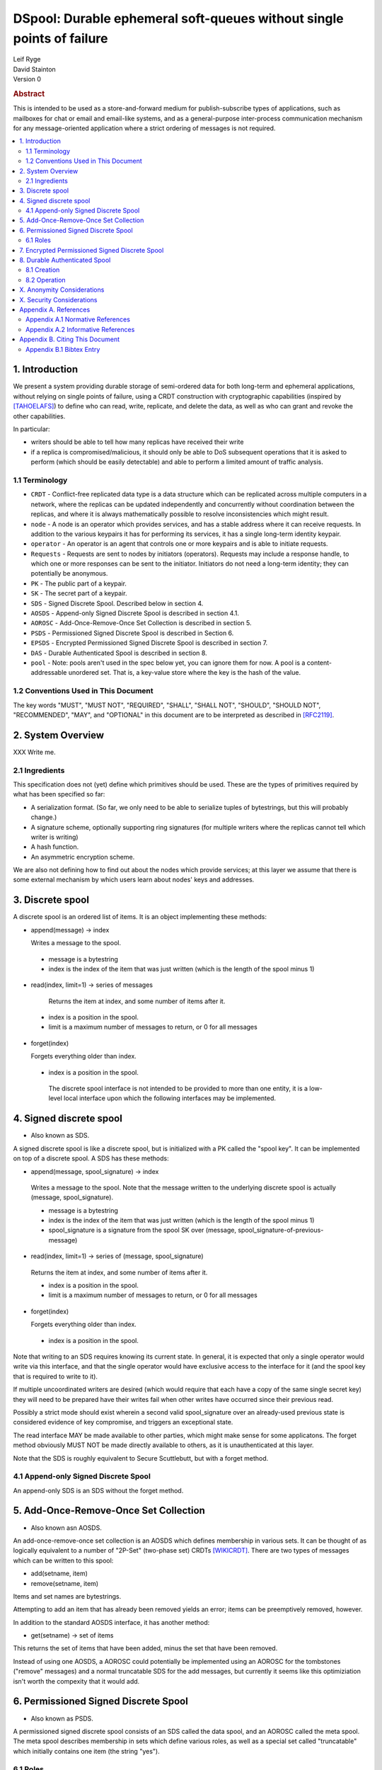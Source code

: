 DSpool: Durable ephemeral soft-queues without single points of failure
**********************************************************************

| Leif Ryge
| David Stainton

| Version 0

.. rubric:: Abstract

This is intended to be used as a store-and-forward medium for
publish-subscribe types of applications, such as mailboxes for chat or
email and email-like systems, and as a general-purpose inter-process
communication mechanism for any message-oriented application where a
strict ordering of messages is not required.

.. contents:: :local:

1. Introduction
===============

We present a system providing durable storage of semi-ordered data for
both long-term and ephemeral applications, without relying on single
points of failure, using a CRDT construction with cryptographic
capabilities (inspired by [TAHOELAFS]_) to define who can read, write,
replicate, and delete the data, as well as who can grant and revoke
the other capabilities.

In particular:

- writers should be able to tell how many replicas have received their write
- if a replica is compromised/malicious, it should only be able to DoS
  subsequent operations that it is asked to perform (which should be easily
  detectable) and able to perform a limited amount of traffic analysis.

1.1 Terminology
----------------

* ``CRDT`` - Conflict-free replicated data type is a data structure
  which can be replicated across multiple computers in a network,
  where the replicas can be updated independently and concurrently
  without coordination between the replicas, and where it is always
  mathematically possible to resolve inconsistencies which might
  result.

* ``node`` - A node is an operator which provides services, and has a
  stable address where it can receive requests. In addition to the
  various keypairs it has for performing its services, it has a single
  long-term identity keypair.

* ``operator`` - An operator is an agent that controls one or more
  keypairs and is able to initiate requests.

* ``Requests`` - Requests are sent to nodes by initiators
  (operators). Requests may include a response handle, to which one or
  more responses can be sent to the initiator. Initiators do not need
  a long-term identity; they can potentially be anonymous.

* ``PK`` - The public part of a keypair.

* ``SK`` - The secret part of a keypair.

* ``SDS`` - Signed Discrete Spool. Described below in section 4.

* ``AOSDS`` - Append-only Signed Discrete Spool is described in section 4.1.

* ``AOROSC`` - Add-Once-Remove-Once Set Collection is described in section 5.

* ``PSDS`` - Permissioned Signed Discrete Spool is described in Section 6.

* ``EPSDS`` - Encrypted Permissioned Signed Discrete Spool is described
  in section 7.

* ``DAS`` - Durable Authenticated Spool is described in section 8.

* ``pool`` - Note: pools aren't used in the spec below yet, you can
  ignore them for now.  A pool is a content-addressable unordered
  set. That is, a key-value store where the key is the hash of the
  value.

1.2 Conventions Used in This Document
-------------------------------------

The key words "MUST", "MUST NOT", "REQUIRED", "SHALL", "SHALL NOT",
"SHOULD", "SHOULD NOT", "RECOMMENDED", "MAY", and "OPTIONAL" in this
document are to be interpreted as described in [RFC2119]_.

2. System Overview
==================

XXX Write me.

2.1 Ingredients
---------------

This specification does not (yet) define which primitives should be used. These
are the types of primitives required by what has been specified so far:

- A serialization format. (So far, we only need to be able to serialize tuples
  of bytestrings, but this will probably change.)
- A signature scheme, optionally supporting ring signatures (for multiple
  writers where the replicas cannot tell which writer is writing)
- A hash function.
- An asymmetric encryption scheme.

We are also not defining how to find out about the nodes which provide
services; at this layer we assume that there is some external mechanism by
which users learn about nodes' keys and addresses.

3. Discrete spool
=================

A discrete spool is an ordered list of items. It is an object implementing
these methods:

- append(message) -> index

  Writes a message to the spool.

 - message is a bytestring
 - index is the index of the item that was just written (which is the length of the spool minus 1)

- read(index, limit=1) -> series of messages

   Returns the item at index, and some number of items after it.

 - index is a position in the spool.
 - limit is a maximum number of messages to return, or 0 for all messages

- forget(index)

  Forgets everything older than index.

 - index is a position in the spool.

  The discrete spool interface is not intended to be provided to more than one
  entity, it is a low-level local interface upon which the following interfaces
  may be implemented.

4. Signed discrete spool
========================

* Also known as SDS.

A signed discrete spool is like a discrete spool, but is initialized with a PK
called the "spool key". It can be implemented on top of a discrete spool. A SDS
has these methods:

- append(message, spool_signature) -> index

 Writes a message to the spool. Note that the message written to the
 underlying discrete spool is actually (message, spool_signature).

 - message is a bytestring
 - index is the index of the item that was just written (which is the length
   of the spool minus 1)
 - spool_signature is a signature from the spool SK over
   (message, spool_signature-of-previous-message)

- read(index, limit=1) -> series of (message, spool_signature)

 Returns the item at index, and some number of items after it.

 - index is a position in the spool.
 - limit is a maximum number of messages to return, or 0 for all messages

- forget(index)

  Forgets everything older than index.

 - index is a position in the spool.

Note that writing to an SDS requires knowing its current state. In general, it
is expected that only a single operator would write via this interface, and
that the single operator would have exclusive access to the interface for it
(and the spool key that is required to write to it).

If multiple uncoordinated writers are desired (which would require that each
have a copy of the same single secret key) they will need to be prepared have
their writes fail when other writes have occurred since their previous read.

Possibly a strict mode should exist wherein a second valid spool_signature over
an already-used previous state is considered evidence of key compromise, and
triggers an exceptional state.

The read interface MAY be made available to other parties, which might make
sense for some applicatons. The forget method obviously MUST NOT be made
directly available to others, as it is unauthenticated at this layer.

Note that the SDS is roughly equivalent to Secure Scuttlebutt, but with a
forget method.

4.1 Append-only Signed Discrete Spool
-------------------------------------

An append-only SDS is an SDS without the forget method.

5. Add-Once-Remove-Once Set Collection
======================================

* Also known asn AOSDS.

An add-once-remove-once set collection is an AOSDS which defines
membership in various sets. It can be thought of as logically
equivalent to a number of "2P-Set" (two-phase set) CRDTs [WIKICRDT]_.
There are two types of messages which can be written to this spool:

- add(setname, item)
- remove(setname, item)

Items and set names are bytestrings.

Attempting to add an item that has already been removed yields an error; items
can be preemptively removed, however.

In addition to the standard AOSDS interface, it has another method:

- get(setname) -> set of items

This returns the set of items that have been added, minus the set that have
been removed.

Instead of using one AOSDS, a AOROSC could potentially be implemented using an
AOROSC for the tombstones ("remove" messages) and a normal truncatable SDS for
the add messages, but currently it seems like this optimiziation isn't worth
the compexity that it would add.

6. Permissioned Signed Discrete Spool
=====================================

* Also known as PSDS.

A permissioned signed discrete spool consists of an SDS called the data spool,
and an AOROSC called the meta spool. The meta spool describes membership in
sets which define various roles, as well as a special set called "truncatable"
which initially contains one item (the string "yes").

6.1 Roles
---------

- Meta Writer (PKs)
- Meta Reader (PKs)
- Data Writer (PKs)
- Data Reader (PKs)
- Canonical Data Reader (PKs)
- FIXME: define K-of-N schemes here? something with schnorr? later...

The operator of a PSDS reads from and writes to the data and meta spools
through the SDS and AOROSC interfaces, and provides other operators
permissioned access to them via this interface:

- {data,meta}_append(message, write_signature) -> receipt

 Writes a message. Note that the message written to the underlying SDS is
 actually (message, write_signature), which means that the messages in the
 underlying Discrete Spool are ((message, write_signature), spool_signature)

 - message is a bytestring
 - write_signature is a signature over the message from a valid writer key
      (or a ring signature from one, using all others' PKs)
 - receipt is a a 3-tuple of (spool_signature, index, spool_signature-of-previous-message)

  - index is a position in the spool

- {data,meta}_read(index, read_signature, limit=1) -> series of (message, index, write_signature, spool_signature)
  Returns the item at index, and all items after it.

 - index is a position in the spool.
 - read_signature is a signature (or ring signature) from a valid reader key over (index, spool_key)

  - note: the reader signs the spool_key here so that an operator that
          gets removed can't reuse its signtures to read from other replicas
          later.

 - limit is a maximum number of messages to return
 - write_signature is the message writer's signature
 - spool_signature is the operator's signature on the underlying SDS

- forget(tombstone, signature)

Forgets everything in the data spool older than then tombstone specifies.

 - tombstone is a 2-tuple of (replica, prev_spool_signature) refering to a
   previous message (like the index in the read operation)
 - signature is a signature over the tombstone, from a canonical reader

 - FIXME: here we have a layering violation; the PSDS needs to know about
   replicas :(

Note the differences from the SDS interface:

- Readers need to authenticate themselves.

 - FIXME: should they really? should knowing the spool's identity be
   enough to read from it? think POLA; are we relying on operators to do
   more than we need them to (or can verify they are doing correctly) by
   asking them to provide access control for reads?

- writers do not need to know the current state of the spool. (They can't
  be expected to, because they might not be readers.)
- writers receive a receipt which is a cryptographic claim that the
  PSDS operator wrote the message. the receipt contains the previous
  spool_signature, as well, so that the writer can verify this
  signature.
- Readers don't refer to an absolute index, but rather a relative one. The
  "index" in the read operation is NOT the write_signature, but rather the
  spool_signature AND the name of the replica that made it.

 - FIXME: should that exist at this layer? single-replica PSDS seems
   useful, but how to make it fit under the DAS without layering
   violations is not so clear still.

- Truncating the spool requires a signature from a canonical reader. (It is
  expected that there is typically only one canonical reader.)

When a PSDS is created, an initial writer PK for the meta spool must be
provided. That SK can then be used to write messages to the meta spool adding
reader and writer PKs for the data and/or meta spools.

7. Encrypted Permissioned Signed Discrete Spool
===============================================

* Also known as EPSDS.

From the perspective of the spool operator, an EPSDS behaves just like a PSDS.
The only difference is that there is an additional set in the meta spool called
Data Encryption containing one or more encryption PKs. When these keys are
present, users writing to the spool encrypt their messages to all of the
encryption keys before writing them (using a scheme left undefined here for
now). Readers will then of course need one of the encryption SKs to decrypt the
messages they receive from the spool operator.

Note that a malicious spool operator cannot simply insert its own encryption
key and cause writers to write to it, because the metaspool is signed by a Meta
Writer key which the reader already knew.

8. Durable Authenticated Spool
==============================

* Also known as DAS.

A DAS is a semi-ordered spool that is replicated across PSDSes operated by a
number of different nodes. Reads and writes can be performed by sending
requests to any node using cryptographic capabilities containing keys stored in
the PSDSes' meta spools.

The methods available are the same as the PSDS, except for that instead of
"{data,meta}_append" methods there are "{data,meta}_add" methods with this
signature:

- {data,meta}_add(message, write_signature) -> series of receipts from replicas
  Writes a message. Note that the message written to the underlying SDS is
  actually (message, write_signature).

 - message is a bytestring
 - write_signature is a signature over the message from a valid writer key
   (or a ring signature from one, using all others' PKs)

- {data,meta}_read(index, read_signature, limit=1) -> series of (message, index, write_signature, spool_signature)

Returns the item at index, and all items after it.

 - index is NOT a position in the spool here, because there is no longer a
   fixed ordering of messages at this layer. Instead, index is a 2-tuple of
   (spool_key PK, spool_signature).
 - read_signature is a signature (or ring signature) from a valid reader key over (index, spool_key)

  - spool_key is the spool_key of the replica that the reader is performing the read from
  - note: the reader signs the spool_key here so that an operator that
    gets removed can't reuse its signtures to read from other replicas
    later.

 - limit is a maximum number of messages to return
 - write_signature is the message writer's signature
 - spool_signature is the operator's signature on the underlying SDS


8.1 Creation
------------

1. The creator generates a keypair for this DAS called the Root Key.

2. It selects some nodes to act as replicas, and asks each to create a new
   PSDS. The replica nodes are the operators of their respective PSDSes; they
   hold the spool keys. The Root Key is placed in the writer role for the meta
   spools of each.

3. The DAS creator writes replica descriptors for each replica in to a new
   "replica" set in each PSDS's meta spool. Each replica descriptor contains
   the replica's PSDS's PK, and one or more addresses where that replica can
   be reached.

4. Each replica subscribes to each other replica, using the PSDS
   {data,meta}_read methods. It will subsequently receive any writes to that
   replica.

5. The DAS creator adds Reader and Writer keys to any replica. Those writes
   are subsequently replicated to the others.

8.2 Operation
-------------

- Writers can write to any replica. When the other replicas receive the
  messages via their subscriptions to the replica that was written to, they
  validate the signature to ensure it came from a key that they currently
  consider a valid writer, and add it to their own data spool.

- When a canonical reader calls the forget method, the replica they called
  it on writes their signed tombstone message into the data spool so that
  other replicas will know that they can forget it.

- When a replica receives a read request with an spool_signature from another
  replica, and that spool_signature is not in the set of spool_signatures from that
  replica which this replica has seen before, it returns all messages which
  are not in the local copy of the other replica's spool.

X. Anonymity Considerations
===========================

XXX Write me.

X. Security Considerations
==========================

XXX Write me.

Appendix A. References
======================

Appendix A.1 Normative References
---------------------------------

.. [RFC2119]   Bradner, S., "Key words for use in RFCs to Indicate
               Requirement Levels", BCP 14, RFC 2119,
               DOI 10.17487/RFC2119, March 1997,
               <http://www.rfc-editor.org/info/rfc2119>.

XXX Write more references.

Appendix A.2 Informative References
-----------------------------------

.. [TAHOELAFS]  Warner, B., Wilcox-O’Hearn, Z., 2008,
                "Tahoe – The Least-Authority Filesystem",
                <https://gnunet.org/sites/default/files/lafs.pdf>.

.. [WIKICRDT]  proceedings of wikipedia dot org,
               "Conflict-free replicated data type",
               <https://en.wikipedia.org/wiki/Conflict-free_replicated_data_type#2P-Set_(Two-Phase_Set)>.

XXX Write more references. (srsly, wikipedia?)

Appendix B. Citing This Document
================================

Appendix B.1 Bibtex Entry
-------------------------

Note that the following bibtex entry is in the IEEEtran bibtex style
as described in a document called "How to Use the IEEEtran BIBTEX Style".

::

   @online{Dspool,
   title = {DSpool: Durable ephemeral soft-queues without single points of failure},
   author = {Leif Ryge and David Stainton},
   url = {XXX},
   year = {2019}
   }
